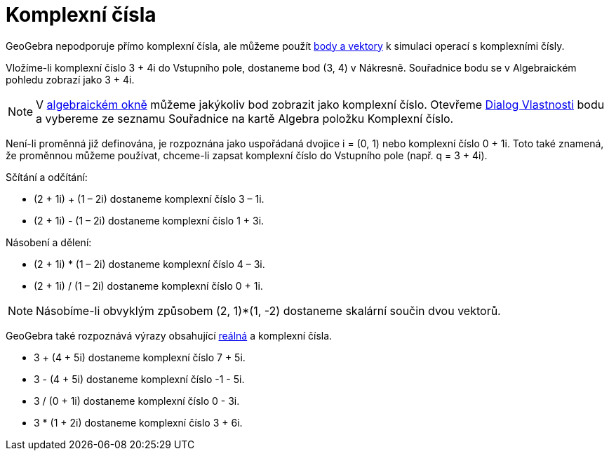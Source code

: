 = Komplexní čísla
:page-en: Complex_Numbers
ifdef::env-github[:imagesdir: /cs/modules/ROOT/assets/images]

GeoGebra nepodporuje přímo komplexní čísla, ale můžeme použít xref:/Body_a_vektory.adoc[body a vektory] k simulaci
operací s komplexními čísly.

[EXAMPLE]
====

Vložíme-li komplexní číslo 3 + 4i do Vstupního pole, dostaneme bod (3, 4) v Nákresně. Souřadnice bodu se v Algebraickém
pohledu zobrazí jako 3 + 4i.

====

[NOTE]
====

V xref:/Algebraické_okno.adoc[algebraickém okně] můžeme jakýkoliv bod zobrazit jako komplexní číslo. Otevřeme
xref:/Dialog_Vlastnosti.adoc[Dialog Vlastnosti] bodu a vybereme ze seznamu Souřadnice na kartě Algebra položku Komplexní
číslo.

====

Není-li proměnná již definována, je rozpoznána jako uspořádaná dvojice i = (0, 1) nebo komplexní číslo 0 + 1i. Toto také
znamená, že proměnnou můžeme používat, chceme-li zapsat komplexní číslo do Vstupního pole (např. q = 3 + 4i).

[EXAMPLE]
====

Sčítání a odčítání:

* (2 + 1i) + (1 – 2i) dostaneme komplexní číslo 3 – 1i.
* (2 + 1i) - (1 – 2i) dostaneme komplexní číslo 1 + 3i.

====

[EXAMPLE]
====

Násobení a dělení:

* (2 + 1i) * (1 – 2i) dostaneme komplexní číslo 4 – 3i.
* (2 + 1i) / (1 – 2i) dostaneme komplexní číslo 0 + 1i.

====

[NOTE]
====

Násobíme-li obvyklým způsobem (2, 1)*(1, -2) dostaneme skalární součin dvou vektorů.

====

GeoGebra také rozpoznává výrazy obsahující xref:/Čísla_a_úhly.adoc[reálná] a komplexní čísla.

[EXAMPLE]
====

* 3 + (4 + 5i) dostaneme komplexní číslo 7 + 5i.
* 3 - (4 + 5i) dostaneme komplexní číslo -1 - 5i.
* 3 / (0 + 1i) dostaneme komplexní číslo 0 - 3i.
* 3 * (1 + 2i) dostaneme komplexní číslo 3 + 6i.

====
